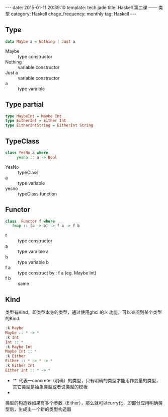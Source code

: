 #+BEGIN_HTML
---
date: 2015-01-11 20:39:10
template: tech.jade
title: Haskell 第二课 —— 类型
category: Haskell
chage_frequency: monthly
tag: Haskell
---
#+END_HTML

** Type
   #+BEGIN_SRC haskell
      data Maybe a = Nothing | Just a
   #+END_SRC
   + Maybe :: type constructor
   + Nothing :: variable constructor
   + Just a :: variable constructor
   + a :: type varaible

** Type partial
   #+BEGIN_SRC haskell
     type MaybeInt = Maybe Int
     type EitherInt = Either Int
     type EitherIntString = EitherInt String
   #+END_SRC

** TypeClass
   #+BEGIN_SRC haskell
     class YesNo a where
          yesno :: a -> Bool
   #+END_SRC
   
   + YesNo :: typeClass
   + a :: type variable
   + yesno :: typeClass function
** Functor
   #+BEGIN_SRC  haskell
     class  Functor f where 
        fmap :: (a -> b) -> f a -> f b
   #+END_SRC
   
   + f :: type constructor
   + a :: type varaible a
   + b :: type variable b
   + f a :: type construct by : f a (eg. Maybe Int)
   + f b :: same
** Kind
   类型有Kind，即类型本身的类型，通过使用ghci 的:k 功能，可以查阅到某个类型的Kind:
   #+BEGIN_SRC haskell
    :k Maybe
    Maybe :: * -> *
    :k Int
    Int :: *
    :k Maybe Int
    Maybe Int :: *
    :k Either
    Either :: * -> * -> *
    :k Either Int
    Either Int :: * -> *
   #+END_SRC
   + '*' 代表一concrete（明确）的类型，只有明确的类型才能用作变量的类型，其它类型是抽象类型或者说类型的模板
   + * -> * 代表一一个类型构造器，或者说参数化的类型，它接收一个明确类型为参数，然后构造出一个明确类型
   类型的构造器如果有多个参数（Either），那么就可以curry化，即部分应用明确类型后，生成出一个新的类型构造器
